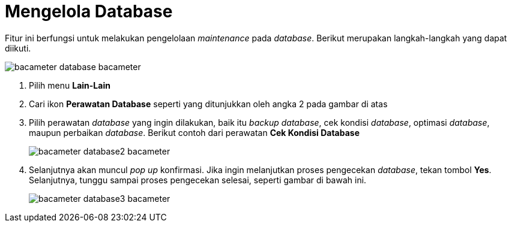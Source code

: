 = Mengelola Database

Fitur ini berfungsi untuk melakukan pengelolaan _maintenance_ pada _database_. Berikut merupakan langkah-langkah yang dapat diikuti.

image::../images-bacameter/bacameter-database-bacameter.png[align="center"]

1. Pilih menu *Lain-Lain*
2. Cari ikon *Perawatan Database* seperti yang ditunjukkan oleh angka 2 pada gambar di atas
3. Pilih perawatan _database_ yang ingin dilakukan, baik itu _backup database_, cek kondisi _database_, optimasi _database_, maupun perbaikan _database_. Berikut contoh dari perawatan *Cek Kondisi Database*
+ 
image::../images-bacameter/bacameter-database2-bacameter.png[align="center"]
4. Selanjutnya akan muncul _pop up_ konfirmasi. Jika ingin melanjutkan proses pengecekan _database_, tekan tombol *Yes*. Selanjutnya, tunggu sampai proses pengecekan selesai, seperti gambar di bawah ini.
+ 
image::../images-bacameter/bacameter-database3-bacameter.png[align="center"]